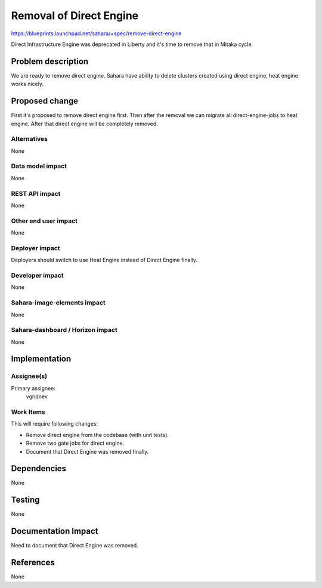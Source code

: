 ..
 This work is licensed under a Creative Commons Attribution 3.0 Unported
 License.

 http://creativecommons.org/licenses/by/3.0/legalcode

========================
Removal of Direct Engine
========================

https://blueprints.launchpad.net/sahara/+spec/remove-direct-engine

Direct Infrastructure Engine was deprecated in Liberty and it's time to remove
that in Mitaka cycle.

Problem description
===================

We are ready to remove direct engine. Sahara have ability to delete clusters
created using direct engine, heat engine works nicely.

Proposed change
===============

First it's proposed to remove direct engine first. Then after the removal
we can migrate all direct-engine-jobs to heat engine. After that direct
engine will be completely removed.

Alternatives
------------

None

Data model impact
-----------------

None

REST API impact
---------------

None

Other end user impact
---------------------

None

Deployer impact
---------------

Deployers should switch to use Heat Engine instead of Direct Engine finally.

Developer impact
----------------

None

Sahara-image-elements impact
----------------------------

None

Sahara-dashboard / Horizon impact
---------------------------------

None

Implementation
==============

Assignee(s)
-----------

Primary assignee:
  vgridnev

Work Items
----------

This will require following changes:

* Remove direct engine from the codebase (with unit tests).
* Remove two gate jobs for direct engine.
* Document that Direct Engine was removed finally.

Dependencies
============

None

Testing
=======

None

Documentation Impact
====================

Need to document that Direct Engine was removed.

References
==========

None
